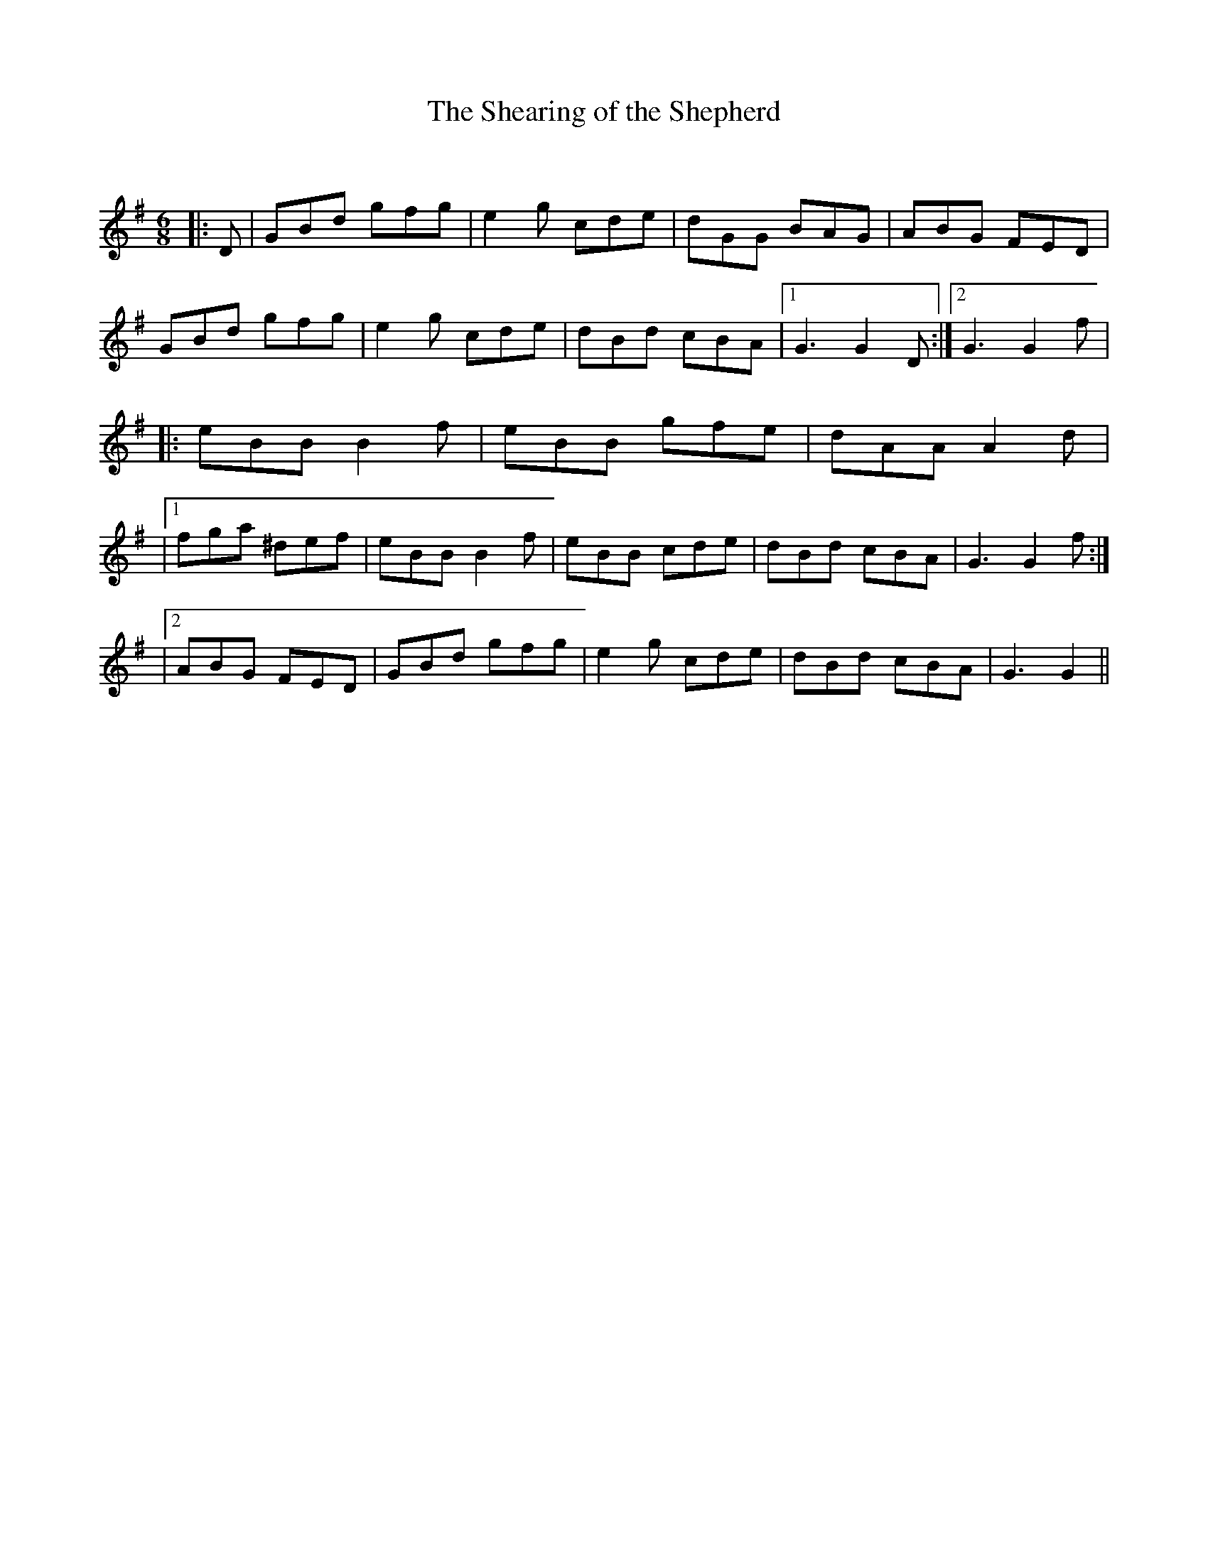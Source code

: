 X:1
T: The Shearing of the Shepherd
C:
R:Jig
Q:180
K:G
M:6/8
L:1/16
|:D2|G2B2d2 g2f2g2|e4g2 c2d2e2|d2G2G2 B2A2G2|A2B2G2 F2E2D2|
G2B2d2 g2f2g2|e4g2 c2d2e2|d2B2d2 c2B2A2|1G6 G4D2:|2G6 G4f2|
|:e2B2B2 B4f2|e2B2B2 g2f2e2|d2A2A2 A4d2|
|1f2g2a2 ^d2e2f2|e2B2B2 B4f2|e2B2B2 c2d2e2|d2B2d2 c2B2A2|G6 G4f2:|
|2A2B2G2 F2E2D2|G2B2d2 g2f2g2|e4g2 c2d2e2|d2B2d2 c2B2A2|G6G4||
